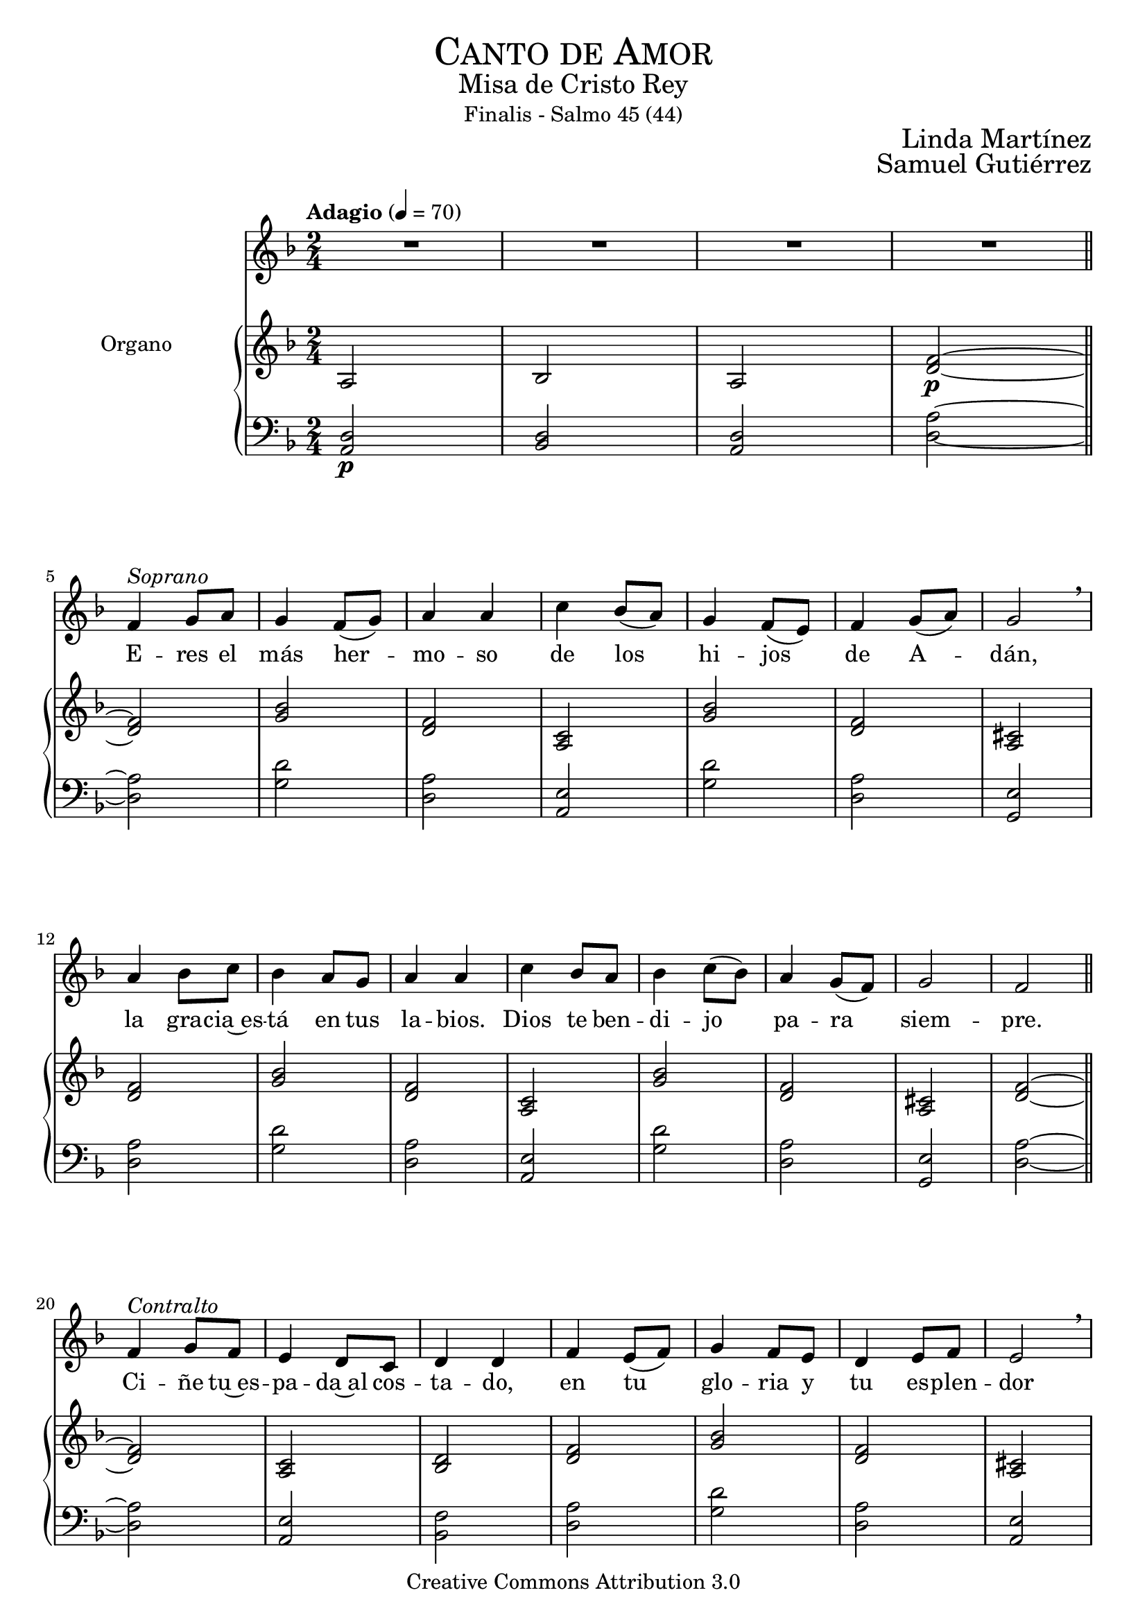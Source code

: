 % ****************************************************************
%	Pricipe de los siglos - Melodia inspirada en las composiciones de Mons Marco Frisina
%   	Texto y musica con acompañamiento
%	by serach.sam@
% ****************************************************************
\language "espanol"
\version "2.23.2"

#(set-global-staff-size 19.8)

% --- Cabecera
\markup { \fill-line { \center-column { \fontsize #5 \smallCaps "Canto de Amor" \fontsize #2 "Misa de Cristo Rey" "Finalis - Salmo 45 (44)" } } }
\markup { \fill-line { " " \center-column { \fontsize #2 "Linda Martínez" } } }
\markup { \fill-line { " " \center-column { \fontsize #2 "Samuel Gutiérrez" } } }
\header {
  copyright = "Creative Commons Attribution 3.0"
  tagline = \markup { \with-url "http://lilypond.org/web/" { LilyPond ... \italic { music notation for everyone } } }
  breakbefore = ##t
}

% --- Musica

% --- Parametro globales
global = {
  \tempo "Adagio" 4 = 70
  \key re \minor
  \time 2/4
}

Music = \relative do' {
  R2*4 \bar "||" \break

  fa4^\markup { \italic "Soprano" } sol8 la |
  sol4 fa8( sol)		|
  la4 la			|
  do4 sib8( la)		|
  sol4 fa8( mi)		|
  fa4 sol8( la)		|
  sol2 \breathe 		| \break
  la4 sib8 do		|
  sib4 la8 sol		|
  la4 la 		|
  do4 sib8 la		|
  sib4 do8( sib)		|
  la4 sol8( fa)		|
  sol2			|
  fa2 			| \bar "||" \break

  fa4^\markup { \italic "Contralto" } sol8 fa |
  mi4 re8 do	|
  re4 re 	|
  fa4 mi8( fa)	|
  sol4 fa8 mi	|
  re4 mi8 fa	|
  mi2 \breathe 	| \break
  la4 sol8 fa 	|
  mi4 re8 do 	|
  re2		|
  mi4 re8( do)	|
  re4 do8( re)	|
  fa4 mi8( re)	|
  mi2		|
  re2 		| \bar "||" \break

  fa4^\markup { \italic "Soprano" } sol8 la |
  sol4 fa8 sol		|
  la4 la			|
  do4 sib8 la		|
  sol8 sol fa8 mi	|
  fa4( sol8 la)		|
  sol2 \breathe		|
  la4 sib8( do)		|
  sib4 la8 sol		|
  la4 la			|
  do4 sib8 la		|
  sib4 do8( sib)		|
  la4 sol8( fa)		|
  sol2			|
  fa2 			| \bar "||" \break

  fa4^\markup { \italic "Contralto" } sol8 fa |
  mi4 re8( do)	|
  re2		|
  fa4 mi8( fa)	|
  sol4 fa8( mi)	|
  re4 mi8 fa	|
  mi2 \breathe	| \break
  la4 sol8 fa 	|
  mi4 re8( do)	|
  re4 re		|
  mi4 re8 do	|
  re4( do8 re)	|
  fa4 mi8( re)	|
  mi2(		|
  re2) 		| \bar "||" \break

  fa4^\markup { \italic "Soprano" } sol8 la |
  sol4 fa8 sol		|
  la4 la			|
  do4 sib8 la		|
  sol4 fa8 mi		|
  fa4 sol8 la		|
  sol4 sol \breathe	| \break
  la4 sib8 do		|
  sib8 sib la8 sol	|
  la4 la			|
  do4 sib8( la)		|
  sib4 do8 sib		|
  la4 sol8( fa)		|
  sol2			|
  fa2 			| \bar "||" \break

  fa4^\markup { \italic "Contralto" } sol8 fa |
  mi8 mi re8 do		|
  re4 re			|
  fa4 mi8 fa		|
  sol4 fa8 mi		|
  re4 mi8( fa)		|
  mi4 mi \breathe 	| \break
  la4 sol8 fa 		|
  mi8 mi re8 do 		|
  re2			|
  mi4 re8 do		|
  re8 re do8 re		|
  fa4 mi8 re		|
  mi2(			|
  re2) 			| \bar "||" \break

  fa8^\markup { \italic "Soprano" } fa sol8 la |
  sol8 sol fa8 sol	|
  la4 la			|
  do4 sib8 la		|
  sol4 fa8 mi		|
  fa8 fa sol8 la		|
  sol2  \breathe 	| \break
  la4 sib8( do)		|
  sib4 la8 sol		|
  la4 la			|
  do4 sib8( la)		|
  sib4 do8( sib)		|
  la4 sol8( fa)		|
  sol2(			|
  fa2) 			| \bar "||" \break

  fa4^\markup { \italic "Contralto" } sol8( fa)	|
  mi4 re8( do)	|
  re4 re		|
  fa4 mi8( fa)	|
  sol4 fa8( mi)	|
  re4 mi8( fa)	|
  mi2 \breathe 	| \break
  la4 sol8 fa 	|
  mi4 re8 do 	|
  re4 re 	|
  mi4 re8( do)	|
  re4 do8 re	|
  fa4 mi8 re	|
  mi2(		|
  re2) 		| \bar "||" \break

  fa8^\markup { \italic "Soprano" } fa sol8 la |
  sol8 sol fa8 sol	|
  la4 la			|
  do4 sib8 la		|
  sol4 fa8 mi		|
  fa4 sol8( la)		|
  sol4 sol \breathe 	| \break
  la4 sib8 do		|
  sib8 sib la8 sol	|
  la4 la 		|
  do4 sib8 la		|
  sib4 do8 sib		|
  la4 sol8 fa		|
  sol2			|
  fa2 			| \bar "||" \break

  \bar "|."
}
Words = \lyricmode {
  E -- res el más her -- mo -- so
  de los hi -- jos de A -- dán,
  la gra -- cia~es -- tá en tus la -- bios.
  Dios te ben -- di -- jo pa -- ra siem -- pre.

  Ci -- ñe tu~es -- pa -- da~al cos -- ta -- do,
  en tu glo -- ria y tu es -- plen -- dor
  ca -- bal -- ga por la ver -- dad,
  la pie -- dad y la jus -- ti -- cia.

  ¡Ten -- sa la cuer -- da~en el ar -- co,
  que~ha -- ce te -- rri -- ble~a tu de -- re -- cha!
  A -- gu -- das son tus fle -- chas,
  ba -- jo tus pies es -- tán los pue -- blos.

  Tu tro -- no es de Dios;
  tu ce -- tro es la e -- qui -- dad;
  tú a -- mas la jus -- ti -- cia
  y o -- dias la im -- pie -- dad.

  Dios te~ha un -- gi -- do con ó -- leo
  Des -- de pa -- la -- cios laú -- des te re -- cre -- an.
  Prin -- ce -- sas son tus pre -- fe -- ri -- das;
  a tu dies -- tra es -- tá la rei -- na.

  Es -- cu -- cha hi -- ja pon o -- í -- do,
  ol -- vi -- da la ca -- sa de tu pa -- dre,
  el rey se pren -- da -- rá de tí.
  El es tu Se -- ñor. ¡Pós -- tra -- te an -- te él!

  La hi -- ja de Ti -- ro con pre -- sen -- tes,
  to -- da es -- plén -- di -- da, la hi -- ja del rey,
  con ves -- ti -- dos en o -- ro;
  es lle -- va -- da~an -- te el rey.

  Vír -- ge -- nes tras e -- lla,
  don -- de él son lle -- va -- das;
  en -- tre~al -- bo -- ro -- zo a -- van -- zan,
  en -- tran en el pa -- la -- cio del rey.

  En lu -- gar de pa -- dres ten -- drás hi -- jos;
  prín -- ci -- pes los ha -- rás de la tie -- rra.
  ¡Tu nom -- bre se -- rá me -- mo -- ra -- ble,
  los pue -- blos te~a -- la -- ba -- ran por los si -- glos!
}

NotesSop = \relative do' {
  R2*3 | fa2~\p | \bar "||" \break

  fa2 sib	|
  fa2 do 	|
  sib'2 fa	|
  dos2 fa	|
  sib2 fa2	|
  do2 sib' 	|
  fa2 dos	|
  fa2~		|

  fa2 do2	|
  re2 fa 	|
  sib2 fa	|
  dos2 fa	|
  do2 re2	|
  mi2 sib' 	|
  fa2 dos	|
  fa2~		|

  fa2 sib	|
  fa2 do 	|
  sib'2 fa	|
  dos2 fa	|
  sib2 fa2	|
  do2 sib' 	|
  fa2 dos	|
  fa2~		|

  fa2 do2	|
  re2 fa 	|
  sib2 fa	|
  dos2 fa	|
  do2 re2	|
  mi2 sib' 	|
  fa2 dos	|
  fa2~		|

  fa2 sib	|
  fa2 do 	|
  sib'2 fa	|
  dos2 fa	|
  sib2 fa2	|
  do2 sib' 	|
  fa2 dos	|
  fa2~		|

  fa2 do2	|
  re2 fa 	|
  sib2 fa	|
  dos2 fa	|
  do2 re2	|
  mi2 sib' 	|
  fa2 dos	|
  fa2~		|

  fa2 sib	|
  fa2 do 	|
  sib'2 fa	|
  dos2 fa	|
  sib2 fa2	|
  do2 sib' 	|
  fa2 dos	|
  fa2~		|

  fa2 do2	|
  re2 fa 	|
  sib2 fa	|
  dos2 fa	|
  do2 re2	|
  mi2 sib' 	|
  fa2 dos	|
  fa2~		|

  fa2 sib	|
  fa2 do 	|
  sib'2 fa	|
  dos2 fa	|
  sib2 fa2	|
  do2 sib' 	|
  fa2 dos	|
  fa2		|
}
NotesAlt = \relative do' {
  la2 | sib2 | la2 | re2~\p | \bar "||"

  re2 sol 	|
  re2 la		|
  sol'2 re	|
  la2 re		|
  sol2 re 	|
  la2 sol'	|
  re2 la		|
  re2~		|

  re2 la 	|
  sib2 re	|
  sol2 re	|
  la2 re		|
  la2 sib 	|
  do2 sol'	|
  re2 la		|
  re2~		|

  re2 sol 	|
  re2 la		|
  sol'2 re	|
  la2 re		|
  sol2 re 	|
  la2 sol'	|
  re2 la		|
  re2~		|

  re2 la 	|
  sib2 re	|
  sol2 re	|
  la2 re		|
  la2 sib 	|
  do2 sol'	|
  re2 la		|
  re2~		|

  re2 sol 	|
  re2 la		|
  sol'2 re	|
  la2 re		|
  sol2 re 	|
  la2 sol'	|
  re2 la		|
  re2~		|

  re2 la 	|
  sib2 re	|
  sol2 re	|
  la2 re		|
  la2 sib 	|
  do2 sol'	|
  re2 la		|
  re2~		|

  re2 sol 	|
  re2 la		|
  sol'2 re	|
  la2 re		|
  sol2 re 	|
  la2 sol'	|
  re2 la		|
  re2~		|

  re2 la 	|
  sib2 re	|
  sol2 re	|
  la2 re		|
  la2 sib 	|
  do2 sol'	|
  re2 la		|
  re2~		|

  re2 sol 	|
  re2 la		|
  sol'2 re	|
  la2 re		|
  sol2 re 	|
  la2 sol'	|
  re2 la		|
  re2		|
}
NotesTer = \relative do {
  re2\p | re2 | re2 | la'2~ | \bar "||"

  la2 re 	|
  la2 mi		|
  re'2 la	|
  mi2 la		|
  re2 la 	|
  mi2 re	'	|
  la2 mi		|
  la2~		|

  la2 mi 	|
  fa2 la		|
  re2 la		|
  mi2 la		|
  mi2 fa 	|
  sol2 re'	|
  la2 mi		|
  la2~ 		|

  la2 re 	|
  la2 mi		|
  re'2 la	|
  mi2 la		|
  re2 la 	|
  mi2 re	'	|
  la2 mi		|
  la2~		|

  la2 mi 	|
  fa2 la		|
  re2 la		|
  mi2 la		|
  mi2 fa 	|
  sol2 re'	|
  la2 mi		|
  la2~ 		|

  la2 re 	|
  la2 mi		|
  re'2 la	|
  mi2 la		|
  re2 la 	|
  mi2 re	'	|
  la2 mi		|
  la2~		|

  la2 mi 	|
  fa2 la		|
  re2 la		|
  mi2 la		|
  mi2 fa 	|
  sol2 re'	|
  la2 mi		|
  la2~ 		|

  la2 re 	|
  la2 mi		|
  re'2 la	|
  mi2 la		|
  re2 la 	|
  mi2 re	'	|
  la2 mi		|
  la2~		|

  la2 mi 	|
  fa2 la		|
  re2 la		|
  mi2 la		|
  mi2 fa 	|
  sol2 re'	|
  la2 mi		|
  la2~ 		|

  la2 re 	|
  la2 mi		|
  re'2 la	|
  mi2 la		|
  re2 la 	|
  mi2 re	'	|
  la2 mi		|
  la2		|
}
NotesBas = \relative do {
  la2\p | sib2 | la2 | re2~ | \bar "||"

  re2 sol 	|
  re2 la		|
  sol'2 re	|
  sol,2 re'	|
  sol2 re 	|
  la2 sol'	|
  re2 sol,	|
  re'2~		|

  re2 la 	|
  sib2 re	|
  sol2 re	|
  la2 re		|
  la2 sib 	|
  do2 sol'	|
  re2 sol,	|
  re'2~ 		|

  re2 sol 	|
  re2 la		|
  sol'2 re	|
  sol,2 re'	|
  sol2 re 	|
  la2 sol'	|
  re2 sol,	|
  re'2~		|

  re2 la 	|
  sib2 re	|
  sol2 re	|
  la2 re		|
  la2 sib 	|
  do2 sol'	|
  re2 sol,	|
  re'2~ 		|

  re2 sol 	|
  re2 la		|
  sol'2 re	|
  sol,2 re'	|
  sol2 re 	|
  la2 sol'	|
  re2 sol,	|
  re'2~		|

  re2 la 	|
  sib2 re	|
  sol2 re	|
  la2 re		|
  la2 sib 	|
  do2 sol'	|
  re2 sol,	|
  re'2~ 		|

  re2 sol 	|
  re2 la		|
  sol'2 re	|
  sol,2 re'	|
  sol2 re 	|
  la2 sol'	|
  re2 sol,	|
  re'2~		|

  re2 la 	|
  sib2 re	|
  sol2 re	|
  la2 re		|
  la2 sib 	|
  do2 sol'	|
  re2 sol,	|
  re'2~ 		|

  re2 sol 	|
  re2 la		|
  sol'2 re	|
  sol,2 re'	|
  sol2 re 	|
  la2 sol'	|
  re2 sol,	|
  re'2		|
}

% --- acordes
armonias = \new ChordNames {
  \chordmode {
    \italianChords
    re2:m sol2:m re2:m s2

    s2 sol2:m re2:m la2:m
    sol2:m re2:m la2:7
    re2:m sol2:m re2:m la2:m
    sol2:m re2:m la2:7 re2:m

    s2 la2:m sib2 re2:m
    sol2:m re2:m la2
    re2:m la2:m sib2 do2
    sol2:m re2:m la2:7 re2:m

    s2 sol2:m re2:m la2:m
    sol2:m re2:m la2:7
    re2:m sol2:m re2:m la2:m
    sol2:m re2:m la2:7 re2:m

    s2 la2:m sib2 re2:m
    sol2:m re2:m la2
    re2:m la2:m sib2 do2
    sol2:m re2:m la2:7 re2:m

    s2 sol2:m re2:m la2:m
    sol2:m re2:m la2:7
    re2:m sol2:m re2:m la2:m
    sol2:m re2:m la2:7 re2:m

    s2 la2:m sib2 re2:m
    sol2:m re2:m la2
    re2:m la2:m sib2 do2
    sol2:m re2:m la2:7 re2:m

    s2 sol2:m re2:m la2:m
    sol2:m re2:m la2:7
    re2:m sol2:m re2:m la2:m
    sol2:m re2:m la2:7 re2:m

    s2 la2:m sib2 re2:m
    sol2:m re2:m la2
    re2:m la2:m sib2 do2
    sol2:m re2:m la2:7 re2:m

    s2 sol2:m re2:m la2:m
    sol2:m re2:m la2:7
    re2:m sol2:m re2:m la2:m
    sol2:m re2:m la2:7 re2:m
  }
}

\score {
  <<
    \new Voice = "melodia" <<
      \set Staff.midiInstrument = #"choir aahs"
      \set Staff.midiMaximumVolume = #1.5
      \global \Music
    >>
    \new Lyrics = "melodia"
    \context Lyrics = "melodia" \lyricsto "melodia" \Words
    %\armonias
    \new PianoStaff <<
      \new Staff <<
        \set Staff.instrumentName = #"Organo"
        \set Staff.midiInstrument = #"church organ"
        \set Staff.midiMaximumVolume = #0.6
        \set Staff.printPartCombineTexts = ##f
        \partCombine
        << \global \NotesSop >>
        << \global \NotesAlt >>
      >>
      \new Staff <<
        \set Staff.midiInstrument = #"church organ"
        \set Staff.midiMaximumVolume = #0.6
        \clef bass
        \set Staff.printPartCombineTexts = ##f
        \partCombine
        << \global \NotesTer >>
        << \global \NotesBas >>
      >>
    >>
  >>
  \midi { }
  \layout { }
}

% --- Musica
\paper{
  #(set-default-paper-size "letter")
  indent=3.5\cm
  page-breaking = #ly:page-turn-breaking
}


%{
convert-ly (GNU LilyPond) 2.23.2  convert-ly: Procesando «»...
Aplicando la conversión: 2.20.0, 2.21.0, 2.21.2, 2.23.1, 2.23.2
%}

